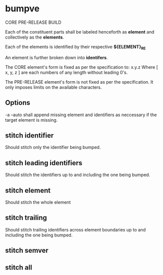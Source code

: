 * bumpve
CORE
PRE-RELEASE
BUILD

Each of the constituent parts shall be labeled henceforth as *element* and
collectively as the *elements*.

Each of the elements is identified by their respective *${ELEMENT}_RE*

An element is further broken down into *identifers*.

The CORE element's form is fixed as per the specification to:
x.y.z
Where [ x, y, z ] are each numbers of any length without leading 0's.

The PRE-RELEASE element's form is not fixed as per the specification. It only
imposes limits on the available characters.

** Options
-a --auto
shall append missing element and identifiers as neccessary if the target element
is missing.
** stitch identifier
Should stitch only the identifier being bumped.
** stitch leading identifiers
Should stitch the identifiers up to and including the one being bumped.
** stitch element
Should stitch the whole element
** stitch trailing
Should stitch trailing identifiers across element boundaries up to and including
the one being bumped.
** stitch semver
** stitch all

